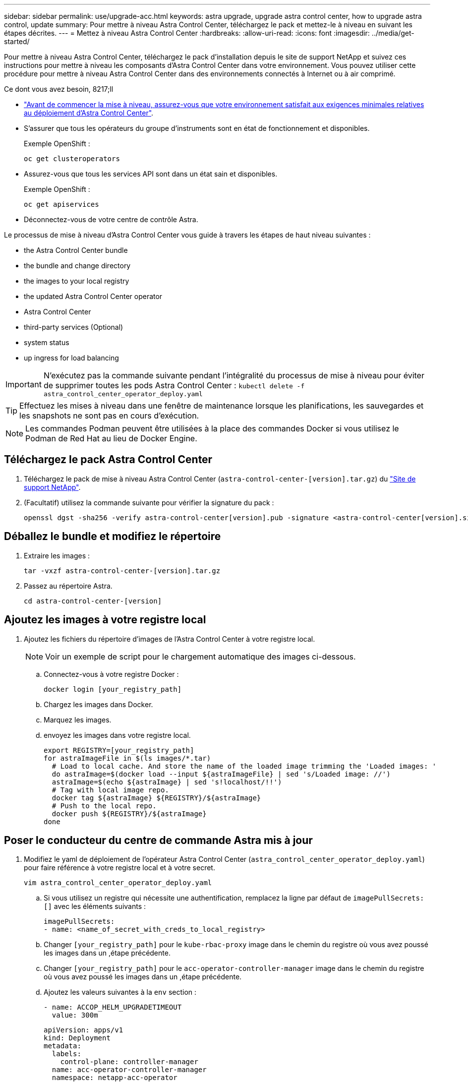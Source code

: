 ---
sidebar: sidebar 
permalink: use/upgrade-acc.html 
keywords: astra upgrade, upgrade astra control center, how to upgrade astra control, update 
summary: Pour mettre à niveau Astra Control Center, téléchargez le pack et mettez-le à niveau en suivant les étapes décrites. 
---
= Mettez à niveau Astra Control Center
:hardbreaks:
:allow-uri-read: 
:icons: font
:imagesdir: ../media/get-started/


Pour mettre à niveau Astra Control Center, téléchargez le pack d'installation depuis le site de support NetApp et suivez ces instructions pour mettre à niveau les composants d'Astra Control Center dans votre environnement. Vous pouvez utiliser cette procédure pour mettre à niveau Astra Control Center dans des environnements connectés à Internet ou à air comprimé.

.Ce dont vous avez besoin, 8217;ll
* link:../get-started/requirements.html["Avant de commencer la mise à niveau, assurez-vous que votre environnement satisfait aux exigences minimales relatives au déploiement d'Astra Control Center"].
* S'assurer que tous les opérateurs du groupe d'instruments sont en état de fonctionnement et disponibles.
+
Exemple OpenShift :

+
[listing]
----
oc get clusteroperators
----
* Assurez-vous que tous les services API sont dans un état sain et disponibles.
+
Exemple OpenShift :

+
[listing]
----
oc get apiservices
----
* Déconnectez-vous de votre centre de contrôle Astra.


Le processus de mise à niveau d'Astra Control Center vous guide à travers les étapes de haut niveau suivantes :

*  the Astra Control Center bundle
*  the bundle and change directory
*  the images to your local registry
*  the updated Astra Control Center operator
*  Astra Control Center
*  third-party services (Optional)
*  system status
*  up ingress for load balancing



IMPORTANT: N'exécutez pas la commande suivante pendant l'intégralité du processus de mise à niveau pour éviter de supprimer toutes les pods Astra Control Center : `kubectl delete -f astra_control_center_operator_deploy.yaml`


TIP: Effectuez les mises à niveau dans une fenêtre de maintenance lorsque les planifications, les sauvegardes et les snapshots ne sont pas en cours d'exécution.


NOTE: Les commandes Podman peuvent être utilisées à la place des commandes Docker si vous utilisez le Podman de Red Hat au lieu de Docker Engine.



== Téléchargez le pack Astra Control Center

. Téléchargez le pack de mise à niveau Astra Control Center (`astra-control-center-[version].tar.gz`) du https://mysupport.netapp.com/site/products/all/details/astra-control-center/downloads-tab["Site de support NetApp"^].
. (Facultatif) utilisez la commande suivante pour vérifier la signature du pack :
+
[listing]
----
openssl dgst -sha256 -verify astra-control-center[version].pub -signature <astra-control-center[version].sig astra-control-center[version].tar.gz
----




== Déballez le bundle et modifiez le répertoire

. Extraire les images :
+
[listing]
----
tar -vxzf astra-control-center-[version].tar.gz
----
. Passez au répertoire Astra.
+
[listing]
----
cd astra-control-center-[version]
----




== Ajoutez les images à votre registre local

. Ajoutez les fichiers du répertoire d'images de l'Astra Control Center à votre registre local.
+

NOTE: Voir un exemple de script pour le chargement automatique des images ci-dessous.

+
.. Connectez-vous à votre registre Docker :
+
[listing]
----
docker login [your_registry_path]
----
.. Chargez les images dans Docker.
.. Marquez les images.
.. [[subSTEP_image_local_registry_push]]envoyez les images dans votre registre local.
+
[listing]
----
export REGISTRY=[your_registry_path]
for astraImageFile in $(ls images/*.tar)
  # Load to local cache. And store the name of the loaded image trimming the 'Loaded images: '
  do astraImage=$(docker load --input ${astraImageFile} | sed 's/Loaded image: //')
  astraImage=$(echo ${astraImage} | sed 's!localhost/!!')
  # Tag with local image repo.
  docker tag ${astraImage} ${REGISTRY}/${astraImage}
  # Push to the local repo.
  docker push ${REGISTRY}/${astraImage}
done
----






== Poser le conducteur du centre de commande Astra mis à jour

. Modifiez le yaml de déploiement de l'opérateur Astra Control Center (`astra_control_center_operator_deploy.yaml`) pour faire référence à votre registre local et à votre secret.
+
[listing]
----
vim astra_control_center_operator_deploy.yaml
----
+
.. Si vous utilisez un registre qui nécessite une authentification, remplacez la ligne par défaut de `imagePullSecrets: []` avec les éléments suivants :
+
[listing]
----
imagePullSecrets:
- name: <name_of_secret_with_creds_to_local_registry>
----
.. Changer `[your_registry_path]` pour le `kube-rbac-proxy` image dans le chemin du registre où vous avez poussé les images dans un ,étape précédente.
.. Changer `[your_registry_path]` pour le `acc-operator-controller-manager` image dans le chemin du registre où vous avez poussé les images dans un ,étape précédente.
.. Ajoutez les valeurs suivantes à la `env` section :
+
[listing]
----
- name: ACCOP_HELM_UPGRADETIMEOUT
  value: 300m
----
+
[listing, subs="+quotes"]
----
apiVersion: apps/v1
kind: Deployment
metadata:
  labels:
    control-plane: controller-manager
  name: acc-operator-controller-manager
  namespace: netapp-acc-operator
spec:
  replicas: 1
  selector:
    matchLabels:
      control-plane: controller-manager
  template:
    metadata:
      labels:
        control-plane: controller-manager
    spec:
      containers:
      - args:
        - --secure-listen-address=0.0.0.0:8443
        - --upstream=http://127.0.0.1:8080/
        - --logtostderr=true
        - --v=10
        *image: [your_registry_path]/kube-rbac-proxy:v4.8.0*
        name: kube-rbac-proxy
        ports:
        - containerPort: 8443
          name: https
      - args:
        - --health-probe-bind-address=:8081
        - --metrics-bind-address=127.0.0.1:8080
        - --leader-elect
        command:
        - /manager
        env:
        - name: ACCOP_LOG_LEVEL
          value: "2"
        *- name: ACCOP_HELM_UPGRADETIMEOUT*
          *value: 300m*
        *image: [your_registry_path]/acc-operator:[version x.y.z]*
        imagePullPolicy: IfNotPresent
      *imagePullSecrets: []*
----


. Installez le nouveau conducteur du centre de contrôle Astra :
+
[listing]
----
kubectl apply -f astra_control_center_operator_deploy.yaml
----
+
Exemple de réponse :

+
[listing]
----
namespace/netapp-acc-operator unchanged
customresourcedefinition.apiextensions.k8s.io/astracontrolcenters.astra.netapp.io configured
role.rbac.authorization.k8s.io/acc-operator-leader-election-role unchanged
clusterrole.rbac.authorization.k8s.io/acc-operator-manager-role configured
clusterrole.rbac.authorization.k8s.io/acc-operator-metrics-reader unchanged
clusterrole.rbac.authorization.k8s.io/acc-operator-proxy-role unchanged
rolebinding.rbac.authorization.k8s.io/acc-operator-leader-election-rolebinding unchanged
clusterrolebinding.rbac.authorization.k8s.io/acc-operator-manager-rolebinding configured
clusterrolebinding.rbac.authorization.k8s.io/acc-operator-proxy-rolebinding unchanged
configmap/acc-operator-manager-config unchanged
service/acc-operator-controller-manager-metrics-service unchanged
deployment.apps/acc-operator-controller-manager configured
----




== Mettez à niveau Astra Control Center

. Modifier la ressource personnalisée Astra Control Center (CR) (`astra_control_center_min.yaml`) Et modifiez la version Astra (`astraVersion` intérieur de `Spec`) numéro au plus tard :
+
[listing]
----
kubectl edit acc -n [netapp-acc or custom namespace]
----
+

NOTE: Votre chemin de registre doit correspondre au chemin du registre où vous avez poussé les images dans un ,étape précédente.

. Ajoutez les lignes suivantes dans `additionalValues` intérieur de `Spec` Dans le CR Astra Control Center :
+
[listing]
----
additionalValues:
    nautilus:
      startupProbe:
        periodSeconds: 30
        failureThreshold: 600
----
. Effectuez l'une des opérations suivantes :
+
.. Si vous n'avez pas votre propre IngresController ou entrée et que vous avez utilisé le Centre de contrôle Astra avec sa passerelle Trafik comme service de type LoadBalancer et que vous souhaitez poursuivre cette configuration, spécifiez un autre champ `ingressType` (s'il n'est pas déjà présent) et réglez-le sur `AccTraefik`.
+
[listing]
----
ingressType: AccTraefik
----
.. Si vous voulez passer au déploiement d'entrée générique par défaut du centre de contrôle Astra, fournissez votre propre configuration d'entrée/contrôleur IngressController (avec terminaison TLS, etc.), ouvrez un itinéraire vers le centre de contrôle Astra, et définissez `ingressType` à `Generic`.
+
[listing]
----
ingressType: Generic
----
+

TIP: Si vous omettez le champ, le processus devient le déploiement générique. Si vous ne voulez pas le déploiement générique, assurez-vous d'ajouter le champ.



. (Facultatif) Vérifiez que les modules se terminent et deviennent disponibles à nouveau :
+
[listing]
----
watch kubectl get po -n [netapp-acc or custom namespace]
----
. Attendez que les conditions d'état de l'Astra indiquent que la mise à niveau est terminée et prête :
+
[listing]
----
kubectl get -o yaml -n [netapp-acc or custom namespace] astracontrolcenters.astra.netapp.io astra
----
+
Réponse :

+
[listing]
----
conditions:
  - lastTransitionTime: "2021-10-25T18:49:26Z"
    message: Astra is deployed
    reason: Complete
    status: "True"
    type: Ready
  - lastTransitionTime: "2021-10-25T18:49:26Z"
    message: Upgrading succeeded.
    reason: Complete
    status: "False"
    type: Upgrading
----
. Connectez-vous et vérifiez que tous les clusters et applications gérés sont toujours présents et protégés.
. Si l'opérateur n'a pas mis à jour le Cert-Manager, mettez à niveau les services tiers, puis.




== Mise à niveau de services tiers (facultatif)

Les services tiers Traefik et Cert-Manager ne sont pas mis à niveau au cours des étapes de mise à niveau précédentes. Vous pouvez éventuellement les mettre à niveau à l'aide de la procédure décrite ici ou conserver les versions de service existantes si votre système l'exige.

* *Traefik*: Par défaut, Astra Control Center gère le cycle de vie du déploiement Traefik. Réglage `externalTraefik` à `false` (Valeur par défaut) indique qu'aucun Traefik externe n'existe dans le système et que Traefik est installé et géré par Astra Control Center. Dans ce cas,  `externalTraefik` est défini sur `false`.
+
D'autre part, si vous avez votre propre déploiement Trafik, définissez `externalTraefik` à `true`. Dans ce cas, vous entretenez le déploiement et Astra Control Center ne mettra pas à niveau les CRD, sauf si `shouldUpgrade` est défini sur `true`.

* *Cert-Manager*: Par défaut, Astra Control Center installe le cert-Manager (et les CRD) sauf si vous avez défini `externalCertManager` à `true`. Réglez `shouldUpgrade` à `true` Pour mettre à niveau les CRD d'Astra Control Center.


Traefik est mis à niveau si l'une des conditions suivantes est remplie :

* ExternalTraefik : FALSE OR
* ExternalTraefik: Vrai ET shouldUpgrade: Vrai.


.Étapes
. Modifiez le `acc` CR :
+
[listing]
----
kubectl edit acc -n [netapp-acc or custom namespace]
----
. Modifiez le `externalTraefik` et le `shouldUpgrade` pour l'un ou l'autre `true` ou `false` au besoin.
+
[listing]
----
crds:
    externalTraefik: false
    externalCertManager: false
    shouldUpgrade: false
----




== Vérifiez l'état du système

. Connectez-vous à Astra Control Center.
. Vérifiez que tous vos clusters et applications gérés sont toujours présents et protégés.




== Configurer l'entrée pour l'équilibrage de charge

Vous pouvez configurer un objet d'entrée Kubernetes qui gère l'accès externe aux services, comme l'équilibrage de charge dans un cluster.

* La mise à niveau par défaut utilise le déploiement d'entrée générique. Dans ce cas, vous devrez également configurer un contrôleur d'entrée ou une ressource d'entrée.
* Si vous ne voulez pas un contrôleur d'entrée et voulez conserver ce que vous avez déjà, définissez `ingressType` à `AccTraefik`.



NOTE: Pour plus de détails sur le type de service « LoadBalancer » et l'entrée, voir link:../get-started/requirements.html["De formation"].

Les étapes diffèrent en fonction du type de contrôleur d'entrée utilisé :

* Contrôleur d'entrée Nginx
* Contrôleur d'entrée OpenShift


.Ce dont vous avez besoin, 8217;ll
* Dans la spécification CR,
+
** Si `crd.externalTraefik` est présent, il doit être réglé sur `false` OU
** Si `crd.externalTraefik` est `true`, `crd.shouldUpgrade` devrait également être `true`.


* Le requis https://kubernetes.io/docs/concepts/services-networking/ingress-controllers/["contrôleur d'entrée"] doit déjà être déployé.
* Le https://kubernetes.io/docs/concepts/services-networking/ingress/#ingress-class["classe d'entrée"] correspondant au contrôleur d'entrée doit déjà être créé.
* Vous utilisez des versions Kubernetes entre et comprenant v1.19 et v1.21.


.Étapes du contrôleur d'entrée Nginx
. Utilisez le secret existant `secure-testing-cert` ou créez un secret de type[`kubernetes.io/tls`] Pour une clé privée TLS et un certificat dans `netapp-acc` (ou espace de noms personnalisé) comme décrit dans https://kubernetes.io/docs/concepts/configuration/secret/#tls-secrets["Secrets TLS"].
. Déployez une ressource entrée dans `netapp-acc` (ou espace de noms personnalisés) pour un schéma obsolète ou un nouveau schéma :
+
.. Pour un schéma obsolète, suivez cet exemple :
+
[listing]
----
apiVersion: extensions/v1beta1
kind: Ingress
metadata:
  name: ingress-acc
  namespace: [netapp-acc or custom namespace]
  annotations:
    kubernetes.io/ingress.class: nginx
spec:
  tls:
  - hosts:
    - <ACC address>
    secretName: [tls secret name]
  rules:
  - host: [ACC address]
    http:
      paths:
      - backend:
        serviceName: traefik
        servicePort: 80
        pathType: ImplementationSpecific
----
.. Pour un nouveau schéma, suivez cet exemple :


+
[listing]
----
apiVersion: networking.k8s.io/v1
kind: Ingress
metadata:
  name: netapp-acc-ingress
  namespace: [netapp-acc or custom namespace]
spec:
  ingressClassName: [class name for nginx controller]
  tls:
  - hosts:
    - <ACC address>
    secretName: [tls secret name]
  rules:
  - host: <ACC address>
    http:
      paths:
        - path:
          backend:
            service:
              name: traefik
              port:
                number: 80
          pathType: ImplementationSpecific
----


.Étapes du contrôleur d'entrée OpenShift
. Procurez-vous votre certificat et obtenez les fichiers de clé, de certificat et d'autorité de certification prêts à l'emploi par la route OpenShift.
. Création de la route OpenShift :
+
[listing]
----
oc create route edge --service=traefik
--port=web -n [netapp-acc or custom namespace]
--insecure-policy=Redirect --hostname=<ACC address>
--cert=cert.pem --key=key.pem
----




=== Vérifiez la configuration de l'entrée

Vous pouvez vérifier la configuration de l'entrée avant de continuer.

. Assurez-vous que Traefik a changé en `clusterIP` De l'équilibreur de charge :
+
[listing]
----
kubectl get service traefik -n [netapp-acc or custom namespace]
----
. Vérifier les itinéraires dans Traefik :
+
[listing]
----
Kubectl get ingressroute ingressroutetls -n [netapp-acc or custom namespace]
-o yaml | grep "Host("
----
+

NOTE: Le résultat doit être vide.



